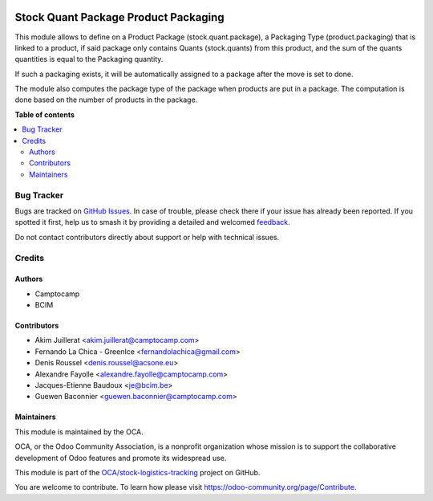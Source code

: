 .. image:: https://odoo-community.org/readme-banner-image
   :target: https://odoo-community.org/get-involved?utm_source=readme
   :alt: Odoo Community Association

=====================================
Stock Quant Package Product Packaging
=====================================

.. 
   !!!!!!!!!!!!!!!!!!!!!!!!!!!!!!!!!!!!!!!!!!!!!!!!!!!!
   !! This file is generated by oca-gen-addon-readme !!
   !! changes will be overwritten.                   !!
   !!!!!!!!!!!!!!!!!!!!!!!!!!!!!!!!!!!!!!!!!!!!!!!!!!!!
   !! source digest: sha256:53f9c5f5d8154642bc29bf03199f0e1ea3ce7e2e88dcb3d2532a9b9d29065e16
   !!!!!!!!!!!!!!!!!!!!!!!!!!!!!!!!!!!!!!!!!!!!!!!!!!!!

.. |badge1| image:: https://img.shields.io/badge/maturity-Beta-yellow.png
    :target: https://odoo-community.org/page/development-status
    :alt: Beta
.. |badge2| image:: https://img.shields.io/badge/license-AGPL--3-blue.png
    :target: http://www.gnu.org/licenses/agpl-3.0-standalone.html
    :alt: License: AGPL-3
.. |badge3| image:: https://img.shields.io/badge/github-OCA%2Fstock--logistics--tracking-lightgray.png?logo=github
    :target: https://github.com/OCA/stock-logistics-tracking/tree/18.0/stock_quant_package_product_packaging
    :alt: OCA/stock-logistics-tracking
.. |badge4| image:: https://img.shields.io/badge/weblate-Translate%20me-F47D42.png
    :target: https://translation.odoo-community.org/projects/stock-logistics-tracking-18-0/stock-logistics-tracking-18-0-stock_quant_package_product_packaging
    :alt: Translate me on Weblate
.. |badge5| image:: https://img.shields.io/badge/runboat-Try%20me-875A7B.png
    :target: https://runboat.odoo-community.org/builds?repo=OCA/stock-logistics-tracking&target_branch=18.0
    :alt: Try me on Runboat

|badge1| |badge2| |badge3| |badge4| |badge5|

This module allows to define on a Product Package (stock.quant.package),
a Packaging Type (product.packaging) that is linked to a product, if
said package only contains Quants (stock.quants) from this product, and
the sum of the quants quantities is equal to the Packaging quantity.

If such a packaging exists, it will be automatically assigned to a
package after the move is set to done.

The module also computes the package type of the package when products
are put in a package. The computation is done based on the number of
products in the package.

**Table of contents**

.. contents::
   :local:

Bug Tracker
===========

Bugs are tracked on `GitHub Issues <https://github.com/OCA/stock-logistics-tracking/issues>`_.
In case of trouble, please check there if your issue has already been reported.
If you spotted it first, help us to smash it by providing a detailed and welcomed
`feedback <https://github.com/OCA/stock-logistics-tracking/issues/new?body=module:%20stock_quant_package_product_packaging%0Aversion:%2018.0%0A%0A**Steps%20to%20reproduce**%0A-%20...%0A%0A**Current%20behavior**%0A%0A**Expected%20behavior**>`_.

Do not contact contributors directly about support or help with technical issues.

Credits
=======

Authors
-------

* Camptocamp
* BCIM

Contributors
------------

- Akim Juillerat <akim.juillerat@camptocamp.com>
- Fernando La Chica - GreenIce <fernandolachica@gmail.com>
- Denis Roussel <denis.roussel@acsone.eu>
- Alexandre Fayolle <alexandre.fayolle@camptocamp.com>
- Jacques-Etienne Baudoux <je@bcim.be>
- Guewen Baconnier <guewen.baconnier@camptocamp.com>

Maintainers
-----------

This module is maintained by the OCA.

.. image:: https://odoo-community.org/logo.png
   :alt: Odoo Community Association
   :target: https://odoo-community.org

OCA, or the Odoo Community Association, is a nonprofit organization whose
mission is to support the collaborative development of Odoo features and
promote its widespread use.

This module is part of the `OCA/stock-logistics-tracking <https://github.com/OCA/stock-logistics-tracking/tree/18.0/stock_quant_package_product_packaging>`_ project on GitHub.

You are welcome to contribute. To learn how please visit https://odoo-community.org/page/Contribute.
